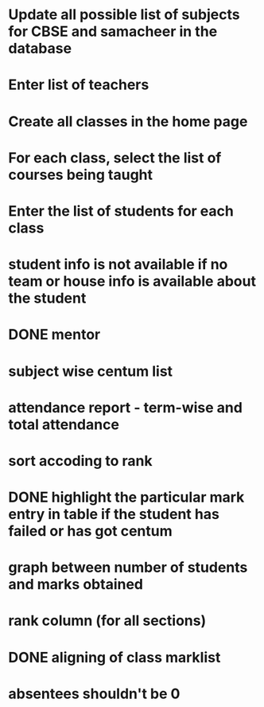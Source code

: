 * Update all possible list of subjects for CBSE and samacheer in the database
* Enter list of teachers
* Create all classes in the home page
* For each class, select the list of courses being taught
* Enter the list of students for each class

* student info is not available if no team or house info is available about the student

* DONE mentor
* subject wise centum list
* attendance report - term-wise and total attendance
* sort accoding to rank
* DONE highlight the particular mark entry in table if the student has failed or has got centum
* graph between number of students and marks obtained
* 
* rank column (for all sections)
* DONE aligning of class marklist
* absentees shouldn't be 0

